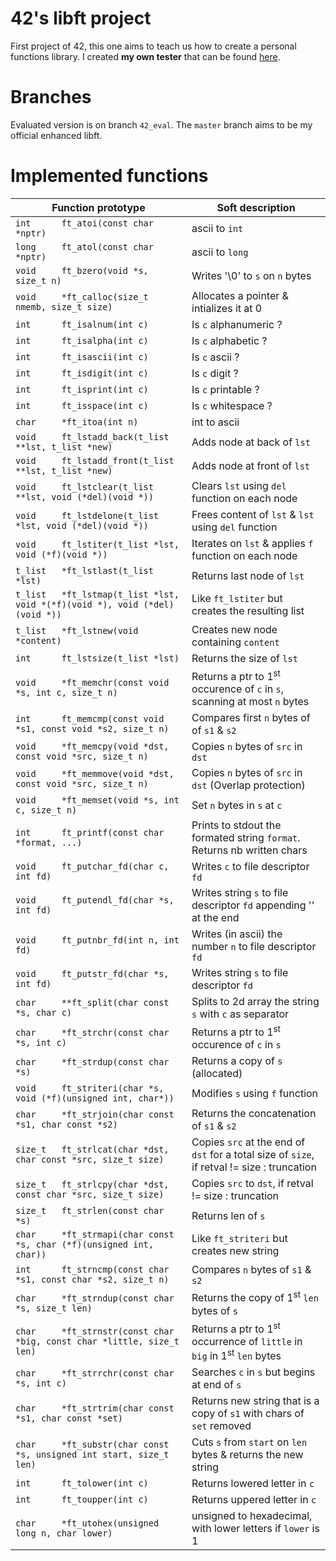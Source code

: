 #+STARTUP: shrink
* 42's libft project
First project of 42, this one aims to teach us how to create a personal functions library. I created *my own tester* that can be found [[https://github.com/bzalugas/libft-breaker][here]].
* Branches
Evaluated version is on branch =42_eval=. The =master= branch aims to be my official enhanced libft.
* Implemented functions
| Function prototype                                                          | Soft description                                                                            |
|-----------------------------------------------------------------------------+---------------------------------------------------------------------------------------------|
| =int      ft_atoi(const char *nptr)=                                        | ascii to =int=                                                                              |
| =long     ft_atol(const char *nptr)=                                        | ascii to =long=                                                                             |
| =void     ft_bzero(void *s, size_t n)=                                      | Writes '\0' to =s= on =n= bytes                                                             |
| =void     *ft_calloc(size_t nmemb, size_t size)=                            | Allocates a pointer & intializes it at 0                                                    |
| =int      ft_isalnum(int c)=                                                | Is =c= alphanumeric ?                                                                       |
| =int      ft_isalpha(int c)=                                                | Is =c= alphabetic ?                                                                         |
| =int      ft_isascii(int c)=                                                | Is =c= ascii ?                                                                              |
| =int      ft_isdigit(int c)=                                                | Is =c= digit ?                                                                              |
| =int      ft_isprint(int c)=                                                | Is =c= printable ?                                                                          |
| =int      ft_isspace(int c)=                                                | Is =c= whitespace ?                                                                         |
| =char     *ft_itoa(int n)=                                                  | int to ascii                                                                                |
| =void     ft_lstadd_back(t_list **lst, t_list *new)=                        | Adds node at back of =lst=                                                                  |
| =void     ft_lstadd_front(t_list **lst, t_list *new)=                       | Adds node at front of =lst=                                                                 |
| =void     ft_lstclear(t_list **lst, void (*del)(void *))=                   | Clears =lst= using =del= function on each node                                              |
| =void     ft_lstdelone(t_list *lst, void (*del)(void *))=                   | Frees content of =lst= & =lst= using =del= function                                         |
| =void     ft_lstiter(t_list *lst, void (*f)(void *))=                       | Iterates on =lst= & applies =f= function on each node                                       |
| =t_list   *ft_lstlast(t_list *lst)=                                         | Returns last node of =lst=                                                                  |
| =t_list   *ft_lstmap(t_list *lst, void *(*f)(void *), void (*del)(void *))= | Like =ft_lstiter= but creates the resulting list                                            |
| =t_list   *ft_lstnew(void *content)=                                        | Creates new node containing =content=                                                       |
| =int      ft_lstsize(t_list *lst)=                                          | Returns the size of =lst=                                                                   |
| =void     *ft_memchr(const void *s, int c, size_t n)=                       | Returns a ptr to 1^{st} occurence of =c= in =s=, scanning at most =n= bytes                 |
| =int      ft_memcmp(const void *s1, const void *s2, size_t n)=              | Compares first =n= bytes of of =s1= & =s2=                                                  |
| =void     *ft_memcpy(void *dst, const void *src, size_t n)=                 | Copies =n= bytes of =src= in =dst=                                                          |
| =void     *ft_memmove(void *dst, const void *src, size_t n)=                | Copies =n= bytes of =src= in =dst= (Overlap protection)                                     |
| =void     *ft_memset(void *s, int c, size_t n)=                             | Set =n= bytes in =s= at =c=                                                                 |
| =int      ft_printf(const char *format, ...)=                               | Prints to stdout the formated string =format=. Returns nb written chars                     |
| =void     ft_putchar_fd(char c, int fd)=                                    | Writes =c= to file descriptor =fd=                                                          |
| =void     ft_putendl_fd(char *s, int fd)=                                   | Writes string =s= to file descriptor =fd= appending '\n' at the end                         |
| =void     ft_putnbr_fd(int n, int fd)=                                      | Writes (in ascii) the number =n= to file descriptor =fd=                                    |
| =void     ft_putstr_fd(char *s, int fd)=                                    | Writes string =s= to file descriptor =fd=                                                   |
| =char     **ft_split(char const *s, char c)=                                | Splits to 2d array the string =s= with =c= as separator                                     |
| =char     *ft_strchr(const char *s, int c)=                                 | Returns a ptr to 1^{st} occurence of =c= in =s=                                             |
| =char     *ft_strdup(const char *s)=                                        | Returns a copy of =s= (allocated)                                                           |
| =void     ft_striteri(char *s, void (*f)(unsigned int, char*))=             | Modifies =s= using =f= function                                                             |
| =char     *ft_strjoin(char const *s1, char const *s2)=                      | Returns the concatenation of =s1= & =s2=                                                    |
| =size_t   ft_strlcat(char *dst, char const *src, size_t size)=              | Copies =src= at the end of =dst= for a total size of =size=, if retval != size : truncation |
| =size_t   ft_strlcpy(char *dst, const char *src, size_t size)=              | Copies =src= to =dst=, if retval != size : truncation                                       |
| =size_t   ft_strlen(const char *s)=                                         | Returns len of =s=                                                                          |
| =char     *ft_strmapi(char const *s, char (*f)(unsigned int, char))=        | Like =ft_striteri= but creates new string                                                   |
| =int      ft_strncmp(const char *s1, const char *s2, size_t n)=             | Compares =n= bytes of =s1= & =s2=                                                           |
| =char     *ft_strndup(const char *s, size_t len)=                           | Returns the copy of 1^{st} =len= bytes of =s=                                               |
| =char     *ft_strnstr(const char *big, const char *little, size_t len)=     | Returns a ptr to 1^{st} occurrence of =little= in =big= in 1^{st} =len= bytes               |
| =char     *ft_strrchr(const char *s, int c)=                                | Searches =c= in =s= but begins at end of =s=                                                |
| =char     *ft_strtrim(char const *s1, char const *set)=                     | Returns new string that is a copy of =s1= with chars of =set= removed                       |
| =char     *ft_substr(char const *s, unsigned int start, size_t len)=        | Cuts =s= from =start= on =len= bytes & returns the new string                               |
| =int      ft_tolower(int c)=                                                | Returns lowered letter in =c=                                                               |
| =int      ft_toupper(int c)=                                                | Returns uppered letter in =c=                                                               |
| =char     *ft_utohex(unsigned long n, char lower)=                          | unsigned to hexadecimal, with lower letters if =lower= is 1                                 |
